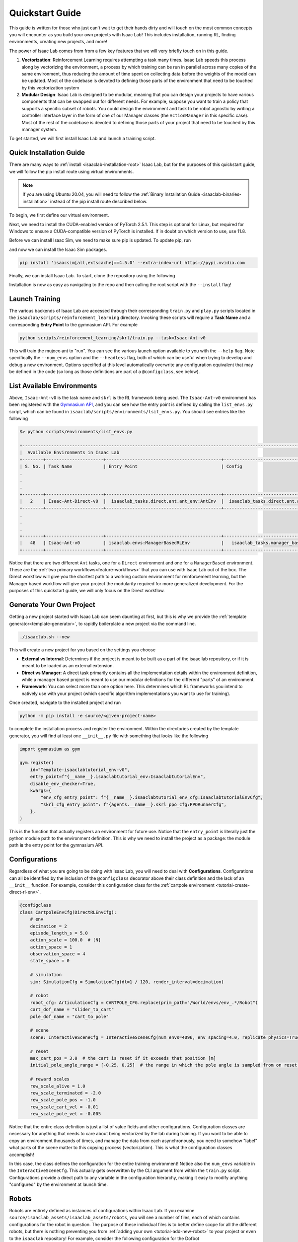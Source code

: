 .. _isaac-lab-quickstart:

Quickstart Guide
=======================


This guide is written for those who just can't wait to get their hands dirty and will touch on the most common concepts you will encounter as you build your own
projects with Isaac Lab! This includes installation, running RL, finding environments, creating new projects, and more!

The power of Isaac Lab comes from from a few key features that we will very briefly touch on in this guide.

1) **Vectorization**: Reinforcement Learning requires attempting a task many times. Isaac Lab speeds this process along by vectorizing the
   environment, a process by which training can be run in parallel across many copies of the same environment, thus reducing the amount of time
   spent on collecting data before the weights of the model can be updated. Most of the codebase is devoted to defining those parts of the environment
   that need to be touched by this vectorization system

2) **Modular Design**: Isaac Lab is designed to be modular, meaning that you can design your projects to have various components that can be
   swapped out for different needs. For example, suppose you want to train a policy that supports a specific subset of robots.  You could design
   the environment and task to be robot agnostic by writing a controller interface layer in the form of one of our Manager classes (the ``ActionManager``
   in this specific case). Most of the rest of the codebase is devoted to defining those parts of your project that need to be touched by this manager system.

To get started, we will first install Isaac Lab and launch a training script.

Quick Installation Guide
-------------------------

There are many ways to :ref:`install <isaaclab-installation-root>` Isaac Lab, but for the purposes of this quickstart guide, we will follow the
pip install route using virtual environments.


.. note::

   If you are using Ubuntu 20.04, you will need to follow the :ref:`Binary Installation Guide <isaaclab-binaries-installation>` instead of the pip install route described below.


To begin, we first define our virtual environment.

.. tab-set::
    :sync-group: os

    .. tab-item:: :icon:`fa-brands fa-linux` Linux
        :sync: linux

        .. code-block:: bash

            # create a virtual environment named env_isaaclab with python3.10
            python3.10 -m venv env_isaaclab
            # activate the virtual environment
            source env_isaaclab/bin/activate

    .. tab-item:: :icon:`fa-brands fa-windows` Windows
        :sync: windows

        .. code-block:: batch

            # create a virtual environment named env_isaaclab with python3.10
            python3.10 -m venv env_isaaclab
            # activate the virtual environment
            env_isaaclab\Scripts\activate

Next, we need to install the CUDA-enabled version of PyTorch 2.5.1. This step is optional for Linux, but required for Windows to ensure a CUDA-compatible version of PyTorch is installed. If in doubt on which
version to use, use 11.8.

.. tab-set::

    .. tab-item:: CUDA 11

        .. code-block:: bash

            pip install torch==2.5.1 torchvision==0.20.1 --index-url https://download.pytorch.org/whl/cu118

    .. tab-item:: CUDA 12

        .. code-block:: bash

            pip install torch==2.5.1 torchvision==0.20.1 --index-url https://download.pytorch.org/whl/cu121

Before we can install Isaac Sim, we need to make sure pip is updated.  To update pip, run

.. tab-set::
    :sync-group: os

    .. tab-item:: :icon:`fa-brands fa-linux` Linux
        :sync: linux

        .. code-block:: bash

            pip install --upgrade pip

    .. tab-item:: :icon:`fa-brands fa-windows` Windows
        :sync: windows

        .. code-block:: batch

            python -m pip install --upgrade pip

and now we can install the Isaac Sim packages.

.. code-block:: none

    pip install 'isaacsim[all,extscache]==4.5.0' --extra-index-url https://pypi.nvidia.com

Finally, we can install Isaac Lab.  To start, clone the repository using the following

.. tab-set::

   .. tab-item:: SSH

      .. code:: bash

         git clone git@github.com:isaac-sim/IsaacLab.git

   .. tab-item:: HTTPS

      .. code:: bash

         git clone https://github.com/isaac-sim/IsaacLab.git

Installation is now as easy as navigating to the repo and then calling the root script with the ``--install`` flag!

.. tab-set::
   :sync-group: os

   .. tab-item:: :icon:`fa-brands fa-linux` Linux
      :sync: linux

      .. code:: bash

         ./isaaclab.sh --install # or "./isaaclab.sh -i"

   .. tab-item:: :icon:`fa-brands fa-windows` Windows
      :sync: windows

      .. code:: bash

         isaaclab.bat --install :: or "isaaclab.bat -i"


Launch Training
-------------------

The various backends of Isaac Lab are accessed through their corresponding ``train.py`` and ``play.py`` scripts located in the ``isaaclab/scripts/reinforcement_learning`` directory.
Invoking these scripts will require a **Task Name** and a corresponding **Entry Point** to the gymnasium API. For example

.. code-block:: bash

    python scripts/reinforcement_learning/skrl/train.py --task=Isaac-Ant-v0

This will train the mujoco ant to "run".  You can see the various launch option available to you with the ``--help`` flag.  Note specifically the ``--num_envs`` option and the ``--headless`` flag,
both of which can be useful when trying to develop and debug a new environment. Options specified at this level automatically overwrite any configuration equivalent that may be defined in the code
(so long as those definitions are part of a ``@configclass``, see below).

List Available Environments
-----------------------------

Above, ``Isaac-Ant-v0`` is the task name and ``skrl`` is the RL framework being used.  The ``Isaac-Ant-v0`` environment
has been registered with the `Gymnasium API <https://gymnasium.farama.org/>`_, and you can see how the entry point is defined
by calling the ``list_envs.py`` script, which can be found in ``isaaclab/scripts/environments/lsit_envs.py``. You should see entries like the following

.. code-block:: bash

    $> python scripts/environments/list_envs.py

    +--------------------------------------------------------------------------------------------------------------------------------------------+
    |  Available Environments in Isaac Lab
    +--------+----------------------+--------------------------------------------+---------------------------------------------------------------+
    | S. No. | Task Name            | Entry Point                                | Config
    .
    .
    .
    +--------+----------------------+--------------------------------------------+---------------------------------------------------------------+
    |   2    | Isaac-Ant-Direct-v0  |  isaaclab_tasks.direct.ant.ant_env:AntEnv  |  isaaclab_tasks.direct.ant.ant_env:AntEnvCfg
    +--------+----------------------+--------------------------------------------+---------------------------------------------------------------+
    .
    .
    .
    +--------+----------------------+--------------------------------------------+---------------------------------------------------------------+
    |   48   | Isaac-Ant-v0         | isaaclab.envs:ManagerBasedRLEnv            |   isaaclab_tasks.manager_based.classic.ant.ant_env_cfg:AntEnvCfg
    +--------+----------------------+--------------------------------------------+---------------------------------------------------------------+

Notice that there are two different ``Ant`` tasks, one for a ``Direct`` environment and one for a ``ManagerBased`` environment.
These are the :ref:`two primary workflows<feature-workflows>` that you can use with Isaac Lab out of the box. The Direct workflow will give you the
shortest path to a working custom environment for reinforcement learning, but the Manager based workflow will give your project the modularity required
for more generalized development.  For the purposes of this quickstart guide, we will only focus on the Direct workflow.


Generate Your Own Project
--------------------------

Getting a new project started with Isaac Lab can seem daunting at first, but this is why we provide the :ref:`template
generator<template-generator>`, to rapidly boilerplate a new project via the command line.

.. code-block:: bash

    ./isaaclab.sh --new

This will create a new project for you based on the settings you choose

* **External vs Internal**: Determines if the project is meant to be built as a part of the isaac lab repository, or if
  it is meant to be loaded as an external extension.
* **Direct vs Manager**: A direct task primarily contains all the implementation details within the environment definition,
  while a manager based project is meant to use our modular definitions for the different "parts" of an environment.
* **Framework**: You can select more than one option here.  This determines which RL frameworks you intend to natively use with your project
  (which specific algorithm implementations you want to use for training).

Once created, navigate to the installed project and run

.. code-block:: bash

    python -m pip install -e source/<given-project-name>

to complete the installation process and register the environment.  Within the directories created by the template
generator, you will find at least one ``__init__.py`` file with something that looks like the following

.. code-block:: python

    import gymnasium as gym

    gym.register(
        id="Template-isaaclabtutorial_env-v0",
        entry_point=f"{__name__}.isaaclabtutorial_env:IsaaclabtutorialEnv",
        disable_env_checker=True,
        kwargs={
            "env_cfg_entry_point": f"{__name__}.isaaclabtutorial_env_cfg:IsaaclabtutorialEnvCfg",
            "skrl_cfg_entry_point": f"{agents.__name__}.skrl_ppo_cfg:PPORunnerCfg",
        },
    )

This is the function that actually registers an environment for future use.  Notice that the ``entry_point`` is literally
just the python module path to the environment definition.  This is why we need to install the project as a package: the module path **is** the
entry point for the gymnasium API.

Configurations
---------------

Regardless of what you are going to be doing with Isaac Lab, you will need to deal with **Configurations**. Configurations
can all be identified by the inclusion of the ``@configclass`` decorator above their class definition and the lack of an ``__init__`` function. For example, consider
this configuration class for the :ref:`cartpole environment <tutorial-create-direct-rl-env>`.

.. code-block:: python

    @configclass
    class CartpoleEnvCfg(DirectRLEnvCfg):
        # env
        decimation = 2
        episode_length_s = 5.0
        action_scale = 100.0  # [N]
        action_space = 1
        observation_space = 4
        state_space = 0

        # simulation
        sim: SimulationCfg = SimulationCfg(dt=1 / 120, render_interval=decimation)

        # robot
        robot_cfg: ArticulationCfg = CARTPOLE_CFG.replace(prim_path="/World/envs/env_.*/Robot")
        cart_dof_name = "slider_to_cart"
        pole_dof_name = "cart_to_pole"

        # scene
        scene: InteractiveSceneCfg = InteractiveSceneCfg(num_envs=4096, env_spacing=4.0, replicate_physics=True)

        # reset
        max_cart_pos = 3.0  # the cart is reset if it exceeds that position [m]
        initial_pole_angle_range = [-0.25, 0.25]  # the range in which the pole angle is sampled from on reset [rad]

        # reward scales
        rew_scale_alive = 1.0
        rew_scale_terminated = -2.0
        rew_scale_pole_pos = -1.0
        rew_scale_cart_vel = -0.01
        rew_scale_pole_vel = -0.005

Notice that the entire class definition is just a list of value fields and other configurations. Configuration classes are
necessary for anything that needs to care about being vectorized by the lab during training. If you want to be able to copy an
environment thousands of times, and manage the data from each asynchronously, you need to somehow "label" what parts of the scene matter
to this copying process (vectorization). This is what the configuration classes accomplish!

In this case, the class defines the configuration for the entire training environment! Notice also the ``num_envs`` variable in the ``InteractiveSceneCfg``. This actually gets overwritten
by the CLI argument from within the ``train.py`` script.  Configurations provide a direct path to any variable in the configuration hierarchy, making it easy
to modify anything "configured" by the environment at launch time.

Robots
-------

Robots are entirely defined as instances of configurations within Isaac Lab.  If you examine ``source/isaaclab_assets/isaaclab_assets/robots``, you will see a number of files, each of which
contains configurations for the robot in question.  The purpose of these individual files is to better define scope for all the different robots, but there is nothing preventing
you from :ref:`adding your own <tutorial-add-new-robot>` to your project or even to the ``isaaclab`` repository! For example, consider the following configuration for
the Dofbot

.. code-block:: python

    import isaaclab.sim as sim_utils
    from isaaclab.actuators import ImplicitActuatorCfg
    from isaaclab.assets.articulation import ArticulationCfg
    from isaaclab.utils.assets import ISAAC_NUCLEUS_DIR

    DOFBOT_CONFIG = ArticulationCfg(
        spawn=sim_utils.UsdFileCfg(
            usd_path=f"{ISAAC_NUCLEUS_DIR}/Robots/Dofbot/dofbot.usd",
            rigid_props=sim_utils.RigidBodyPropertiesCfg(
                disable_gravity=False,
                max_depenetration_velocity=5.0,
            ),
            articulation_props=sim_utils.ArticulationRootPropertiesCfg(
                enabled_self_collisions=True, solver_position_iteration_count=8, solver_velocity_iteration_count=0
            ),
        ),
        init_state=ArticulationCfg.InitialStateCfg(
            joint_pos={
                "joint1": 0.0,
                "joint2": 0.0,
                "joint3": 0.0,
                "joint4": 0.0,
            },
            pos=(0.25, -0.25, 0.0),
        ),
        actuators={
            "front_joints": ImplicitActuatorCfg(
                joint_names_expr=["joint[1-2]"],
                effort_limit_sim=100.0,
                velocity_limit_sim=100.0,
                stiffness=10000.0,
                damping=100.0,
            ),
            "joint3_act": ImplicitActuatorCfg(
                joint_names_expr=["joint3"],
                effort_limit_sim=100.0,
                velocity_limit_sim=100.0,
                stiffness=10000.0,
                damping=100.0,
            ),
            "joint4_act": ImplicitActuatorCfg(
                joint_names_expr=["joint4"],
                effort_limit_sim=100.0,
                velocity_limit_sim=100.0,
                stiffness=10000.0,
                damping=100.0,
            ),
        },
    )

This completely defines the dofbot! You could copy this into a ``.py`` file and import it as a module and you would be able to use the dofbot in
your own lab sims. One common feature you will see in any config defining things with state is the presence of an ``InitialStateCfg``.  Remember, the configurations
are what informs vectorization, and it's the ``InitialStateCfg`` that describes the state of the joints of our robot when it gets created in each environment. The
``ImplicitActuatorCfg`` defines the joints of the robot using the default actuation model determined by the joint time.  Not all joints need to be actuated, but you
will get warnings if you don't.  If you aren't planning on using those undefined joints, you can generally ignore these.

Apps and Sims
--------------

Using the simulation means launching the Isaac Sim app to provide simulation context. If you are not running a task defined by the standard workflows, then you
are responsible for creating the app, managing the context, and stepping the simulation forward through time.  This is the "third workflow": a **Standalone** app, which
is what we call the scripts for the frameworks, demos, benchmarks, etc...

The Standalone workflow gives you total control over *everything* in the app and simulation
context. Developing standalone apps is discussed at length in the `Isaac Sim documentation <https://docs.isaacsim.omniverse.nvidia.com/latest/index.html>`_ but there
are a few points worth touching on that can be incredibly useful.

.. code-block:: python

    import argparse

    from isaaclab.app import AppLauncher
    # add argparse arguments
    parser = argparse.ArgumentParser(
        description="This script demonstrates adding a custom robot to an Isaac Lab environment."
    )
    parser.add_argument("--num_envs", type=int, default=1, help="Number of environments to spawn.")
    # append AppLauncher cli args
    AppLauncher.add_app_launcher_args(parser)
    # parse the arguments
    args_cli = parser.parse_args()

    # launch omniverse app
    app_launcher = AppLauncher(args_cli)
    simulation_app = app_launcher.app

The ``AppLauncher`` is the entrypoint to any and all Isaac Sim applications, like Isaac Lab! *Many Isaac Lab and Isaac Sim modules
cannot be imported until the app is launched!*.  This is done on the second to last line of the code above, when the ``AppLauncher`` is constructed.
The ``app_launcher.app`` is our interface to the Kit App Framework; the broader interstitial code that binds the simulation to things the extension
management system, or the GUI, etc...  In the standalone workflow, this interface, often called the ``simulation_app`` is predominantly used
to check if the simulation is running, and cleanup after the simulation finishes.
